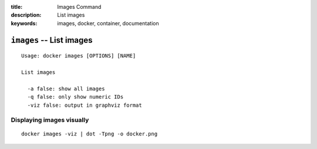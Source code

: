 :title: Images Command
:description: List images
:keywords: images, docker, container, documentation

=========================
``images`` -- List images
=========================

::

    Usage: docker images [OPTIONS] [NAME]

    List images

      -a false: show all images
      -q false: only show numeric IDs
      -viz false: output in graphviz format

Displaying images visually
--------------------------

::

    docker images -viz | dot -Tpng -o docker.png

.. image:: images/docker_images.gif

